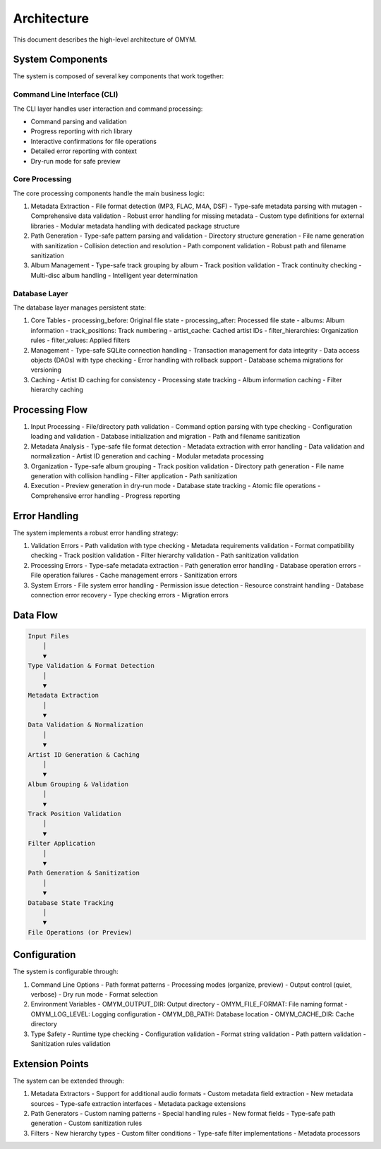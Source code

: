 Architecture
============

This document describes the high-level architecture of OMYM.

System Components
---------------

The system is composed of several key components that work together:

Command Line Interface (CLI)
~~~~~~~~~~~~~~~~~~~~~~~~~~

The CLI layer handles user interaction and command processing:

- Command parsing and validation
- Progress reporting with rich library
- Interactive confirmations for file operations
- Detailed error reporting with context
- Dry-run mode for safe preview

Core Processing
~~~~~~~~~~~~~

The core processing components handle the main business logic:

1. Metadata Extraction
   - File format detection (MP3, FLAC, M4A, DSF)
   - Type-safe metadata parsing with mutagen
   - Comprehensive data validation
   - Robust error handling for missing metadata
   - Custom type definitions for external libraries
   - Modular metadata handling with dedicated package structure

2. Path Generation
   - Type-safe pattern parsing and validation
   - Directory structure generation
   - File name generation with sanitization
   - Collision detection and resolution
   - Path component validation
   - Robust path and filename sanitization

3. Album Management
   - Type-safe track grouping by album
   - Track position validation
   - Track continuity checking
   - Multi-disc album handling
   - Intelligent year determination

Database Layer
~~~~~~~~~~~~

The database layer manages persistent state:

1. Core Tables
   - processing_before: Original file state
   - processing_after: Processed file state
   - albums: Album information
   - track_positions: Track numbering
   - artist_cache: Cached artist IDs
   - filter_hierarchies: Organization rules
   - filter_values: Applied filters

2. Management
   - Type-safe SQLite connection handling
   - Transaction management for data integrity
   - Data access objects (DAOs) with type checking
   - Error handling with rollback support
   - Database schema migrations for versioning

3. Caching
   - Artist ID caching for consistency
   - Processing state tracking
   - Album information caching
   - Filter hierarchy caching

Processing Flow
-------------

1. Input Processing
   - File/directory path validation
   - Command option parsing with type checking
   - Configuration loading and validation
   - Database initialization and migration
   - Path and filename sanitization

2. Metadata Analysis
   - Type-safe file format detection
   - Metadata extraction with error handling
   - Data validation and normalization
   - Artist ID generation and caching
   - Modular metadata processing

3. Organization
   - Type-safe album grouping
   - Track position validation
   - Directory path generation
   - File name generation with collision handling
   - Filter application
   - Path sanitization

4. Execution
   - Preview generation in dry-run mode
   - Database state tracking
   - Atomic file operations
   - Comprehensive error handling
   - Progress reporting

Error Handling
------------

The system implements a robust error handling strategy:

1. Validation Errors
   - Path validation with type checking
   - Metadata requirements validation
   - Format compatibility checking
   - Track position validation
   - Filter hierarchy validation
   - Path sanitization validation

2. Processing Errors
   - Type-safe metadata extraction
   - Path generation error handling
   - Database operation errors
   - File operation failures
   - Cache management errors
   - Sanitization errors

3. System Errors
   - File system error handling
   - Permission issue detection
   - Resource constraint handling
   - Database connection error recovery
   - Type checking errors
   - Migration errors

Data Flow
--------

.. code-block:: text

    Input Files
        │
        ▼
    Type Validation & Format Detection
        │
        ▼
    Metadata Extraction
        │
        ▼
    Data Validation & Normalization
        │
        ▼
    Artist ID Generation & Caching
        │
        ▼
    Album Grouping & Validation
        │
        ▼
    Track Position Validation
        │
        ▼
    Filter Application
        │
        ▼
    Path Generation & Sanitization
        │
        ▼
    Database State Tracking
        │
        ▼
    File Operations (or Preview)

Configuration
-----------

The system is configurable through:

1. Command Line Options
   - Path format patterns
   - Processing modes (organize, preview)
   - Output control (quiet, verbose)
   - Dry run mode
   - Format selection

2. Environment Variables
   - OMYM_OUTPUT_DIR: Output directory
   - OMYM_FILE_FORMAT: File naming format
   - OMYM_LOG_LEVEL: Logging configuration
   - OMYM_DB_PATH: Database location
   - OMYM_CACHE_DIR: Cache directory

3. Type Safety
   - Runtime type checking
   - Configuration validation
   - Format string validation
   - Path pattern validation
   - Sanitization rules validation

Extension Points
-------------

The system can be extended through:

1. Metadata Extractors
   - Support for additional audio formats
   - Custom metadata field extraction
   - New metadata sources
   - Type-safe extraction interfaces
   - Metadata package extensions

2. Path Generators
   - Custom naming patterns
   - Special handling rules
   - New format fields
   - Type-safe path generation
   - Custom sanitization rules

3. Filters
   - New hierarchy types
   - Custom filter conditions
   - Type-safe filter implementations
   - Metadata processors 